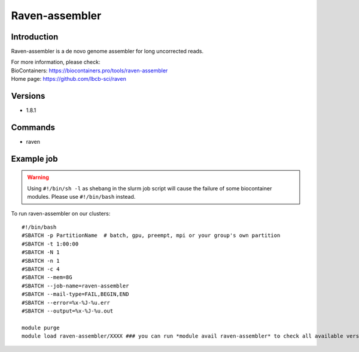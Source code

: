 .. _backbone-label:

Raven-assembler
==============================

Introduction
~~~~~~~~
Raven-assembler is a de novo genome assembler for long uncorrected reads.


| For more information, please check:
| BioContainers: https://biocontainers.pro/tools/raven-assembler 
| Home page: https://github.com/lbcb-sci/raven

Versions
~~~~~~~~
- 1.8.1

Commands
~~~~~~~
- raven

Example job
~~~~~
.. warning::
    Using ``#!/bin/sh -l`` as shebang in the slurm job script will cause the failure of some biocontainer modules. Please use ``#!/bin/bash`` instead.

To run raven-assembler on our clusters::

 #!/bin/bash
 #SBATCH -p PartitionName  # batch, gpu, preempt, mpi or your group's own partition
 #SBATCH -t 1:00:00
 #SBATCH -N 1
 #SBATCH -n 1
 #SBATCH -c 4
 #SBATCH --mem=8G
 #SBATCH --job-name=raven-assembler
 #SBATCH --mail-type=FAIL,BEGIN,END
 #SBATCH --error=%x-%J-%u.err
 #SBATCH --output=%x-%J-%u.out

 module purge
 module load raven-assembler/XXXX ### you can run *module avail raven-assembler* to check all available versions
